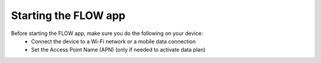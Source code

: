 Starting the FLOW app
========================

Before starting the FLOW app, make sure you do the following on your device:
   - Connect the device to a Wi-Fi network or a mobile data connection
   - Set the Access Point Name (APN) (only if needed to activate data plan)

